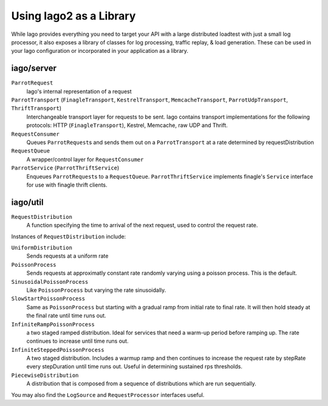 Using Iago2 as a Library
------------------------

While Iago provides everything you need to target your API with a large distributed loadtest with just a small log processor,
it also exposes a library of classes for log processing, traffic replay, & load generation. These can be used in your Iago configuration or incorporated in your application as a library.

iago/server
~~~~~~~~~~~

``ParrotRequest``
  Iago's internal representation of a request

``ParrotTransport`` (``FinagleTransport``, ``KestrelTransport``, ``MemcacheTransport``, ``ParrotUdpTransport``, ``ThriftTransport``)
  Interchangeable transport layer for requests to be sent. Iago contains transport implementations for the following protocols: HTTP (``FinagleTransport``), Kestrel, Memcache, raw UDP and Thrift.

``RequestConsumer``
  Queues ``ParrotRequest``\ s and sends them out on a ``ParrotTransport`` at a rate determined by requestDistribution

``RequestQueue``
  A wrapper/control layer for ``RequestConsumer``

``ParrotService`` (``ParrotThriftService``)
  Enqueues ``ParrotRequest``\ s to a ``RequestQueue``. ``ParrotThriftService`` implements finagle's ``Service`` interface for use with finagle thrift clients.


iago/util
~~~~~~~~~

``RequestDistribution``
  A function specifying the time to arrival of the next request, used to control the request rate.

Instances of ``RequestDistribution`` include:

``UniformDistribution``
  Sends requests at a uniform rate

``PoissonProcess``
  Sends requests at approximatly constant rate randomly varying using a poisson process. This is the default.

``SinusoidalPoissonProcess``
  Like ``PoissonProcess`` but varying the rate sinusoidally.

``SlowStartPoissonProcess``
  Same as ``PoissonProcess`` but starting with a gradual ramp from initial rate to final rate. It will then hold steady at the final rate until time runs out.

``InfiniteRampPoissonProcess``
  a two staged ramped distribution. Ideal for services that need a warm-up period before ramping up. The rate continues to increase until time runs out.

``InfiniteSteppedPoissonProcess``
  A two staged distribution.  Includes a warmup ramp and then continues to increase the request rate by stepRate every stepDuration until time runs out.  Useful in determining sustained rps thresholds.

``PiecewiseDistribution``
  A distribution that is composed from a sequence of distributions which are run sequentially.

You may also find the ``LogSource`` and ``RequestProcessor`` interfaces useful.
